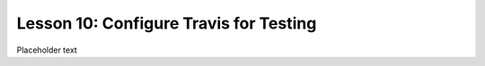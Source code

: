 Lesson 10:  Configure Travis for Testing
========================================

Placeholder text
